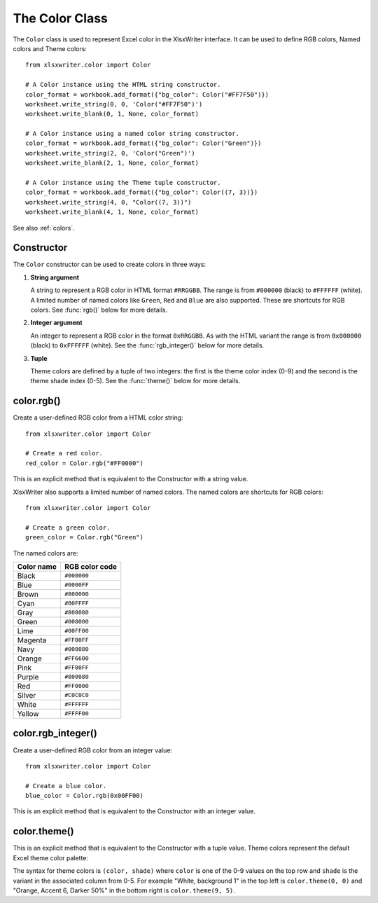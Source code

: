 .. SPDX-License-Identifier: BSD-2-Clause
   Copyright (c) 2013-2025, John McNamara, jmcnamara@cpan.org

.. _color:

The Color Class
===============

The ``Color`` class is used to represent Excel color in the XlsxWriter
interface. It can be used to define RGB colors, Named colors and Theme colors::

    from xlsxwriter.color import Color

    # A Color instance using the HTML string constructor.
    color_format = workbook.add_format({"bg_color": Color("#FF7F50")})
    worksheet.write_string(0, 0, 'Color("#FF7F50")')
    worksheet.write_blank(0, 1, None, color_format)

    # A Color instance using a named color string constructor.
    color_format = workbook.add_format({"bg_color": Color("Green")})
    worksheet.write_string(2, 0, 'Color("Green")')
    worksheet.write_blank(2, 1, None, color_format)

    # A Color instance using the Theme tuple constructor.
    color_format = workbook.add_format({"bg_color": Color((7, 3))})
    worksheet.write_string(4, 0, "Color((7, 3))")
    worksheet.write_blank(4, 1, None, color_format)

.. image:: _images/doc_color_intro.png


See also :ref:`colors`.


Constructor
-----------

.. py:function:: Color(color)

   Create a new XlsxWriter Workbook object.

   :param str|int|tuple(int, int) color: The value of the color. A hex string,
    an integer, or a tuple of two integers.
   :type color: str|int|tuple(int, int)
   :return: A Color object representing the RGB color.
   :rtype: Color

The ``Color`` constructor can be used to create colors in three ways:

1. **String argument**

   A string to represent a RGB color in HTML format ``#RRGGBB``. The range is
   from ``#000000`` (black) to ``#FFFFFF`` (white). A limited number of named
   colors like ``Green``, ``Red`` and ``Blue`` are also supported. These are
   shortcuts for RGB colors. See :func:`rgb()` below for more details.

2. **Integer argument**

   An integer to represent a RGB color in the format
   ``0xRRGGBB``. As with the HTML variant the range is from ``0x000000`` (black)
   to ``0xFFFFFF`` (white).  See the :func:`rgb_integer()` below for more details.

3. **Tuple**

   Theme colors are defined by a tuple of two integers: the first is the theme
   color index (0-9) and the second is the theme shade index (0-5).  See the
   :func:`theme()` below for more details.


color.rgb()
-----------

.. py:function:: rgb(color)

   Create a user-defined RGB color from a HTML color string.

   :param color: An RGB value in the range ``#000000`` (black) to ``#FFFFFF``
    (white).
   :type color: str
   :return: A Color object representing the RGB color.
   :rtype: Color

Create a user-defined RGB color from a HTML color string::

    from xlsxwriter.color import Color

    # Create a red color.
    red_color = Color.rgb("#FF0000")

This is an explicit method that is equivalent to the Constructor with a string
value.

XlsxWriter also supports a limited number of named colors. The named colors
are shortcuts for RGB colors::

    from xlsxwriter.color import Color

    # Create a green color.
    green_color = Color.rgb("Green")


The named colors are:

+------------+----------------+
| Color name | RGB color code |
+============+================+
| Black      | ``#000000``    |
+------------+----------------+
| Blue       | ``#0000FF``    |
+------------+----------------+
| Brown      | ``#800000``    |
+------------+----------------+
| Cyan       | ``#00FFFF``    |
+------------+----------------+
| Gray       | ``#808080``    |
+------------+----------------+
| Green      | ``#008000``    |
+------------+----------------+
| Lime       | ``#00FF00``    |
+------------+----------------+
| Magenta    | ``#FF00FF``    |
+------------+----------------+
| Navy       | ``#000080``    |
+------------+----------------+
| Orange     | ``#FF6600``    |
+------------+----------------+
| Pink       | ``#FF00FF``    |
+------------+----------------+
| Purple     | ``#800080``    |
+------------+----------------+
| Red        | ``#FF0000``    |
+------------+----------------+
| Silver     | ``#C0C0C0``    |
+------------+----------------+
| White      | ``#FFFFFF``    |
+------------+----------------+
| Yellow     | ``#FFFF00``    |
+------------+----------------+



color.rgb_integer()
-------------------

.. py:function:: rgb_integer(color)

   Create a user-defined RGB color from an integer.

   :param color: An RGB value in the range 0x000000 (black) to 0xFFFFFF (white).
   :type color: int
   :return: A Color object representing the RGB color.
   :rtype: Color

Create a user-defined RGB color from an integer value::

    from xlsxwriter.color import Color

    # Create a blue color.
    blue_color = Color.rgb(0x00FF00)

This is an explicit method that is equivalent to the Constructor with an integer
value.

color.theme()
-------------

.. py:function:: theme(color, shade)

   Create a theme color.

   :param color: The theme color index (0-9).
   :type color: int
   :param int shade: The theme shade index (0-5).
   :type shade: int
   :return: A Color object representing the theme color.
   :rtype: Color

This is an explicit method that is equivalent to the Constructor with a tuple
value. Theme colors represent the default Excel theme color palette:

.. image:: _images/theme_color_palette.png

The syntax for theme colors is ``(color, shade)`` where ``color`` is one of the
0-9 values on the top row and ``shade`` is the variant in the associated column
from 0-5. For example "White, background 1" in the top left is ``color.theme(0, 0)``
and "Orange, Accent 6, Darker 50%" in the bottom right is ``color.theme(9, 5)``.

